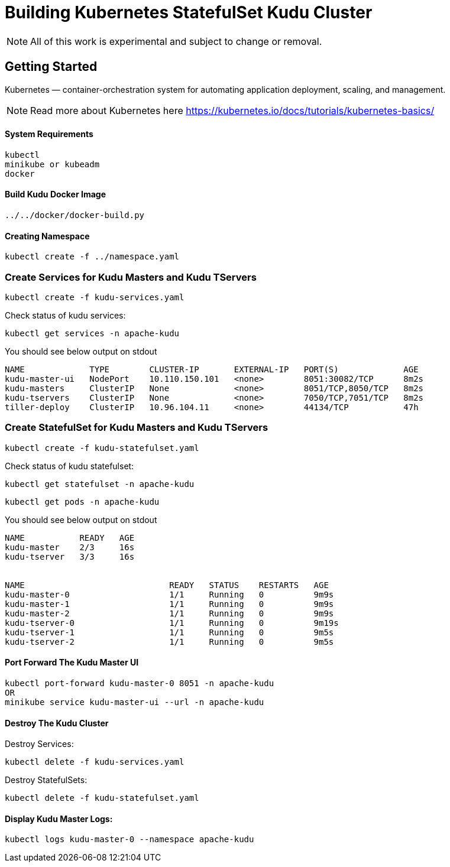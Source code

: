 // Licensed to the Apache Software Foundation (ASF) under one
// or more contributor license agreements.  See the NOTICE file
// distributed with this work for additional information
// regarding copyright ownership.  The ASF licenses this file
// to you under the Apache License, Version 2.0 (the
// "License"); you may not use this file except in compliance
// with the License.  You may obtain a copy of the License at
//
//   http://www.apache.org/licenses/LICENSE-2.0
//
// Unless required by applicable law or agreed to in writing,
// software distributed under the License is distributed on an
// "AS IS" BASIS, WITHOUT WARRANTIES OR CONDITIONS OF ANY
// KIND, either express or implied.  See the License for the
// specific language governing permissions and limitations
// under the License.

= Building Kubernetes StatefulSet Kudu Cluster

NOTE: All of this work is experimental and subject to change or removal.

== Getting Started

Kubernetes — container-orchestration system for automating application deployment, scaling, and management.

NOTE: Read more about Kubernetes here https://kubernetes.io/docs/tutorials/kubernetes-basics/

==== System Requirements

    kubectl
    minikube or kubeadm
    docker

==== Build Kudu Docker Image

    ../../docker/docker-build.py

==== Creating Namespace

    kubectl create -f ../namespace.yaml

=== Create Services for Kudu Masters and Kudu TServers

    kubectl create -f kudu-services.yaml

Check status of kudu services:

    kubectl get services -n apache-kudu

You should see below output on stdout

```
NAME             TYPE        CLUSTER-IP       EXTERNAL-IP   PORT(S)             AGE
kudu-master-ui   NodePort    10.110.150.101   <none>        8051:30082/TCP      8m2s
kudu-masters     ClusterIP   None             <none>        8051/TCP,8050/TCP   8m2s
kudu-tservers    ClusterIP   None             <none>        7050/TCP,7051/TCP   8m2s
tiller-deploy    ClusterIP   10.96.104.11     <none>        44134/TCP           47h
```

=== Create StatefulSet for Kudu Masters and Kudu TServers

    kubectl create -f kudu-statefulset.yaml

Check status of kudu statefulset:

    kubectl get statefulset -n apache-kudu

    kubectl get pods -n apache-kudu

You should see below output on stdout

```
NAME           READY   AGE
kudu-master    2/3     16s
kudu-tserver   3/3     16s


NAME                             READY   STATUS    RESTARTS   AGE
kudu-master-0                    1/1     Running   0          9m9s
kudu-master-1                    1/1     Running   0          9m9s
kudu-master-2                    1/1     Running   0          9m9s
kudu-tserver-0                   1/1     Running   0          9m19s
kudu-tserver-1                   1/1     Running   0          9m5s
kudu-tserver-2                   1/1     Running   0          9m5s
```

==== Port Forward The Kudu Master UI

    kubectl port-forward kudu-master-0 8051 -n apache-kudu
    OR
    minikube service kudu-master-ui --url -n apache-kudu

==== Destroy The Kudu Cluster

Destroy Services:

    kubectl delete -f kudu-services.yaml

Destroy StatefulSets:

    kubectl delete -f kudu-statefulset.yaml

==== Display Kudu Master Logs:

    kubectl logs kudu-master-0 --namespace apache-kudu
